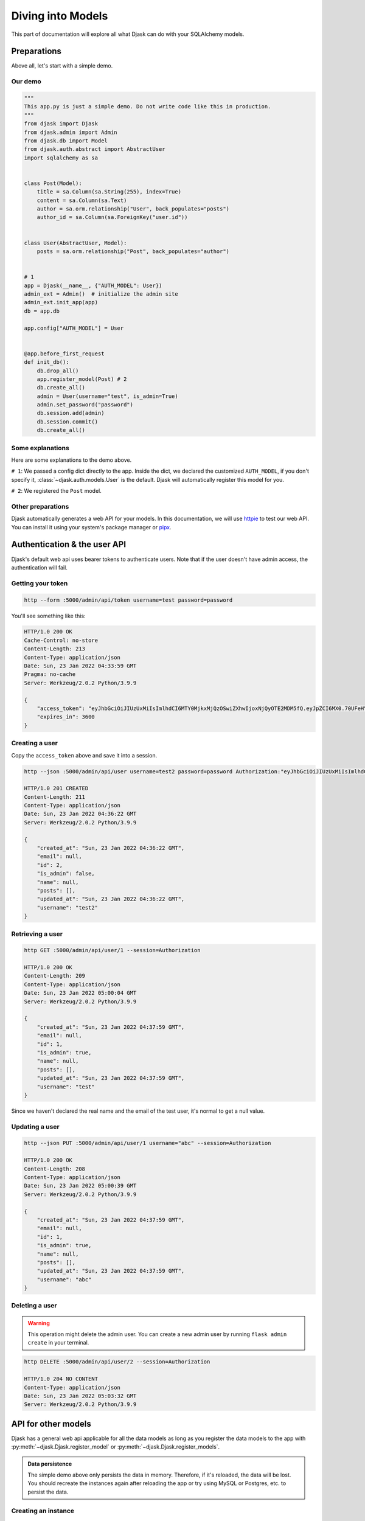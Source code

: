 Diving into Models
------------------

This part of documentation will explore all what Djask can do with your SQLAlchemy models.

Preparations
============

Above all, let's start with a simple demo.

Our demo
########

.. code-block:: python

    """
    This app.py is just a simple demo. Do not write code like this in production.
    """
    from djask import Djask
    from djask.admin import Admin
    from djask.db import Model
    from djask.auth.abstract import AbstractUser
    import sqlalchemy as sa


    class Post(Model):
        title = sa.Column(sa.String(255), index=True)
        content = sa.Column(sa.Text)
        author = sa.orm.relationship("User", back_populates="posts")
        author_id = sa.Column(sa.ForeignKey("user.id"))


    class User(AbstractUser, Model):
        posts = sa.orm.relationship("Post", back_populates="author")


    # 1
    app = Djask(__name__, {"AUTH_MODEL": User})
    admin_ext = Admin()  # initialize the admin site
    admin_ext.init_app(app)
    db = app.db

    app.config["AUTH_MODEL"] = User


    @app.before_first_request
    def init_db():
        db.drop_all()
        app.register_model(Post) # 2
        db.create_all()
        admin = User(username="test", is_admin=True)
        admin.set_password("password")
        db.session.add(admin)
        db.session.commit()
        db.create_all()

Some explanations
#################

Here are some explanations to the demo above.

``# 1``: We passed a config dict directly to the app.
Inside the dict, we declared the customized ``AUTH_MODEL``, if
you don't specify it, :class:`~djask.auth.models.User` is the default.
Djask will automatically register this model for you.

``# 2``: We registered the ``Post`` model.

Other preparations
##################

Djask automatically generates a web API for your models.
In this documentation, we will use `httpie <https://httpie.io/>`_
to test our web API. You can install it using your system's package
manager or `pipx <https://pypa.github.io/pipx/installation/>`_.

Authentication & the user API
=============================

Djask's default web api uses bearer tokens to authenticate users.
Note that if the user doesn't have admin access, the authentication
will fail.

Getting your token
##################

.. code-block:: text

    http --form :5000/admin/api/token username=test password=password

You'll see something like this:

.. code-block:: text

    HTTP/1.0 200 OK
    Cache-Control: no-store
    Content-Length: 213
    Content-Type: application/json
    Date: Sun, 23 Jan 2022 04:33:59 GMT
    Pragma: no-cache
    Server: Werkzeug/2.0.2 Python/3.9.9

    {
        "access_token": "eyJhbGciOiJIUzUxMiIsImlhdCI6MTY0MjkxMjQzOSwiZXhwIjoxNjQyOTE2MDM5fQ.eyJpZCI6MX0.70UFeHYAsPc12G002_3skcbi88_Q_oTG08uBxdC7dfJJ-uxkwpJ9wHvNz2Occ1APL_8xtVNXEkXiaq_VZms-Wg",
        "expires_in": 3600
    }

Creating a user
###############

Copy the ``access_token`` above and save it into a session.

.. code-block:: text

    http --json :5000/admin/api/user username=test2 password=password Authorization:"eyJhbGciOiJIUzUxMiIsImlhdCI6MTY0MjU2NzM0OSwiZXhwIjoxNjQyNTcwOTQ5fQ.eyJpZCI6MX0.E7Mr_9tWdaGK_Kz4JBoJXJkmSNdKgb2QA4xGBl0JlQnJMFt-cG1GHhxhrSq61ip9NiY5czYeWxfo1FUNJB-flw" --session=Authorization

    HTTP/1.0 201 CREATED
    Content-Length: 211
    Content-Type: application/json
    Date: Sun, 23 Jan 2022 04:36:22 GMT
    Server: Werkzeug/2.0.2 Python/3.9.9

    {
        "created_at": "Sun, 23 Jan 2022 04:36:22 GMT",
        "email": null,
        "id": 2,
        "is_admin": false,
        "name": null,
        "posts": [],
        "updated_at": "Sun, 23 Jan 2022 04:36:22 GMT",
        "username": "test2"
    }

Retrieving a user
#################

.. code-block:: text

    http GET :5000/admin/api/user/1 --session=Authorization

    HTTP/1.0 200 OK
    Content-Length: 209
    Content-Type: application/json
    Date: Sun, 23 Jan 2022 05:00:04 GMT
    Server: Werkzeug/2.0.2 Python/3.9.9

    {
        "created_at": "Sun, 23 Jan 2022 04:37:59 GMT",
        "email": null,
        "id": 1,
        "is_admin": true,
        "name": null,
        "posts": [],
        "updated_at": "Sun, 23 Jan 2022 04:37:59 GMT",
        "username": "test"
    }

Since we haven't declared the real name and the email of the test user, it's normal to get a null value.


Updating a user
###############

.. code-block:: text

    http --json PUT :5000/admin/api/user/1 username="abc" --session=Authorization

    HTTP/1.0 200 OK
    Content-Length: 208
    Content-Type: application/json
    Date: Sun, 23 Jan 2022 05:00:39 GMT
    Server: Werkzeug/2.0.2 Python/3.9.9

    {
        "created_at": "Sun, 23 Jan 2022 04:37:59 GMT",
        "email": null,
        "id": 1,
        "is_admin": true,
        "name": null,
        "posts": [],
        "updated_at": "Sun, 23 Jan 2022 04:37:59 GMT",
        "username": "abc"
    }

Deleting a user
###############

.. warning::

    This operation might delete the admin user. You can create a new admin user by
    running ``flask admin create`` in your terminal.

.. code-block:: text

    http DELETE :5000/admin/api/user/2 --session=Authorization

    HTTP/1.0 204 NO CONTENT
    Content-Type: application/json
    Date: Sun, 23 Jan 2022 05:03:32 GMT
    Server: Werkzeug/2.0.2 Python/3.9.9


API for other models
====================

Djask has a general web api applicable for all the data models as long as you register
the data models to the app with :py:meth:`~djask.Djask.register_model` or :py:meth:`~djask.Djask.register_models`.


.. admonition:: Data persistence

    The simple demo above only persists the data in memory. Therefore, if it's reloaded,
    the data will be lost. You should recreate the instances again after reloading the app
    or try using MySQL or Postgres, etc. to persist the data.

Creating an instance
####################

.. code-block:: text

    http --json POST :5000/admin/api/post title=hello content=world author_id=1 --session=Authorization

    HTTP/1.0 201 CREATED
    Content-Length: 399
    Content-Type: application/json
    Date: Sun, 23 Jan 2022 05:03:51 GMT
    Server: Werkzeug/2.0.2 Python/3.9.9

    {
        "author": {
            "created_at": "Sun, 23 Jan 2022 04:37:59 GMT",
            "email": null,
            "id": 1,
            "is_admin": true,
            "name": null,
            "updated_at": "Sun, 23 Jan 2022 04:37:59 GMT",
            "username": "abc"
        },
        "author_id": 1,
        "content": "world",
        "created_at": "Sun, 23 Jan 2022 05:03:51 GMT",
        "id": 1,
        "title": "hello",
        "updated_at": "Sun, 23 Jan 2022 05:03:51 GMT"
    }

Retrieving an instance
######################

.. code-block:: text

    http GET :5000/admin/api/post/1 --session=Authorization

    HTTP/1.0 200 OK
    Content-Length: 177
    Content-Type: application/json
    Date: Fri, 21 Jan 2022 03:29:02 GMT
    Server: Werkzeug/2.0.2 Python/3.9.9

    {
        "author_id": 1,
        "content": "world",
        "created_at": "Fri, 21 Jan 2022 03:28:17 GMT",
        "id": 1,
        "title": "hello",
        "updated_at": "Fri, 21 Jan 2022 03:28:17 GMT"
    }

Updating an instance
####################

.. code-block:: text

    http --json PUT :5000/admin/api/post/1 title=hello2 content=world2 --session=Authorization

    HTTP/1.0 200 OK
    Content-Length: 399
    Content-Type: application/json
    Date: Sun, 23 Jan 2022 05:04:20 GMT
    Server: Werkzeug/2.0.2 Python/3.9.9

    {
        "author": {
            "created_at": "Sun, 23 Jan 2022 04:37:59 GMT",
            "email": null,
            "id": 1,
            "is_admin": true,
            "name": null,
            "updated_at": "Sun, 23 Jan 2022 04:37:59 GMT",
            "username": "abc"
        },
        "author_id": 1,
        "content": "world",
        "created_at": "Sun, 23 Jan 2022 05:03:51 GMT",
        "id": 1,
        "title": "hello",
        "updated_at": "Sun, 23 Jan 2022 05:03:51 GMT"
    }

Deleting an instance
####################

.. code-block:: text

    http DELETE :5000/admin/api/post/1 --session=Authorization

    HTTP/1.0 204 NO CONTENT
    Content-Type: application/json
    Date: Sun, 23 Jan 2022 05:04:46 GMT
    Server: Werkzeug/2.0.2 Python/3.9.9

API Docs
========

Djask extends APIFlask to provide API documentation for all registered models.
Currently, Djask's API documentation will not reflect the relationships between
models.

`Here <http://andyzhou.pythonanywhere.com/admin/api/docs>`_ is a demo.

Swagger UI
##########

The default path of Swagger UI is ``/admin/api/docs``.

.. image:: _static/swagger_ui.png
   :alt: Swagger UI

Redoc
#####

Similarly, the default path of Redoc is ``/admin/api/redoc``.

.. image:: _static/redoc.png
    :alt: Redoc
